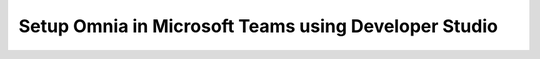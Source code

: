 Setup Omnia in Microsoft Teams using Developer Studio
========================================================















